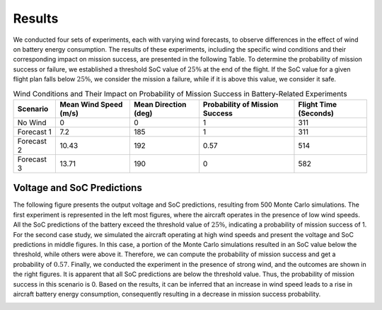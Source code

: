 Results
=========


We conducted four sets of experiments, each with varying wind forecasts, to observe differences in the effect of wind on battery energy consumption. The results of these experiments, including the specific wind conditions and their corresponding impact on mission success, are presented in the following Table. To determine the probability of mission success or failure, we established a threshold SoC value of :math:`25\%` at the end of the flight. If the SoC value for a given flight plan falls below :math:`25\%`, we consider the mission a failure, while if it is above this value, we consider it safe. 

.. list-table:: Wind Conditions and Their Impact on Probability of Mission Success in Battery-Related Experiments
   :widths: auto
   :header-rows: 1
   :align: center

   * - **Scenario**
     - **Mean Wind Speed (m/s)**
     - **Mean Direction (deg)**
     - **Probability of Mission Success**
     - **Flight Time (Seconds)**
   * - No Wind
     - 0
     - 0
     - 1
     - 311
   * - Forecast 1
     - 7.2
     - 185
     - 1
     - 311
   * - Forecast 2
     - 10.43
     - 192
     - 0.57
     - 514
   * - Forecast 3
     - 13.71
     - 190
     - 0
     - 582

Voltage and SoC Predictions
---------------------------
The following figure presents the output voltage and SoC predictions, resulting from 500 Monte Carlo simulations. The first experiment is represented in the left most figures, where the aircraft operates in the presence of low wind speeds. All the SoC predictions of the battery exceed the threshold value of :math:`25\%`, indicating a probability of mission success of 1. For the second case study, we simulated the aircraft operating at high wind speeds and present the voltage and SoC predictions in middle figures. In this case, a portion of the Monte Carlo simulations resulted in an SoC value below the threshold, while others were above it. Therefore, we can compute the probability of mission success and get a probability of :math:`0.57`. Finally, we conducted the experiment in the presence of strong wind, and the outcomes are shown in the right figures. It is apparent that all SoC predictions are below the threshold value. Thus, the probability of mission success in this scenario is 0. Based on the results, it can be inferred that an increase in wind speed leads to a rise in aircraft battery energy consumption, consequently resulting in a decrease in mission success probability.

.. image:: images/wind_results.png
   :alt: alternate text
   :align: center
   :width: 100%
